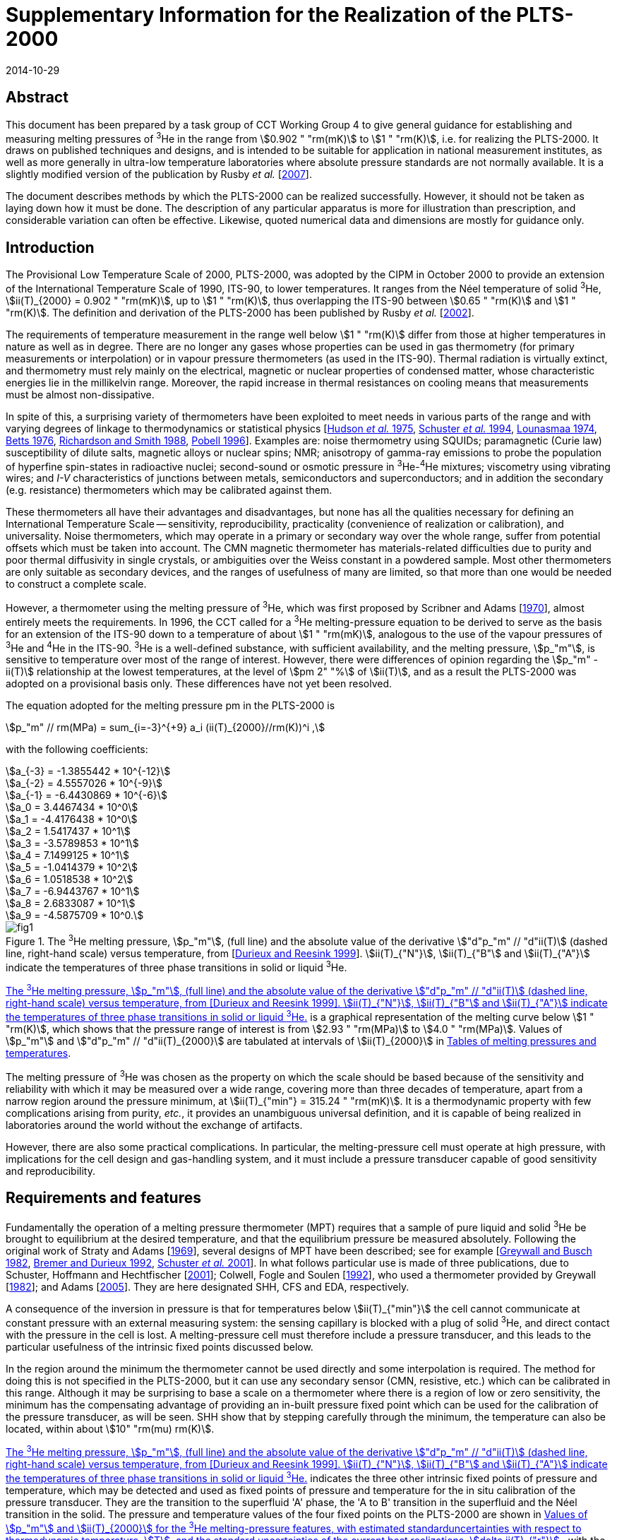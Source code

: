 = Supplementary Information for the Realization of the PLTS-2000
:edition: 1
:copyright-year: 2014
:revdate: 2014-10-29
:language: en
:doctype: guide
:docstage: in-force
:docsubstage: 60
:title-en: Supplementary Information for the Realization of the PLTS-2000
:title-fr:
:docnumber: PLTS-2000-SUPP
:committee-acronym: CCT
:committee-en: Consultative Committee for Thermometry
:committee-fr: Comité consultatif de thermométrie
:si-aspect: K_k
:mn-document-class: bipm
:mn-output-extensions: xml,html,pdf,rxl
:imagesdir: images/guide-plts-2000_supp_info
:local-cache-only:
:data-uri-image:

[.preface]
== Abstract

This document has been prepared by a task group of CCT Working Group 4 to give general guidance for establishing and measuring melting pressures of ^3^He in the range from stem:[0.902 " "rm(mK)] to stem:[1 " "rm(K)], i.e. for realizing the PLTS-2000. It draws on published techniques and designs, and is intended to be suitable for application in national measurement institutes, as well as more generally in ultra-low temperature laboratories where absolute pressure standards are not normally available. It is a slightly modified version of the publication by Rusby _et al._ [<<Rusby2007,2007>>].

The document describes methods by which the PLTS-2000 can be realized successfully. However, it should not be taken as laying down how it must be done. The description of any particular apparatus is more for illustration than prescription, and considerable variation can often be effective. Likewise, quoted numerical data and dimensions are mostly for guidance only.


== Introduction

The Provisional Low Temperature Scale of 2000, PLTS-2000, was adopted by the CIPM in October 2000 to provide an extension of the International Temperature Scale of 1990, ITS-90, to lower temperatures. It ranges from the Néel temperature of solid ^3^He, stem:[ii(T)_{2000} = 0.902 " "rm(mK)], up to stem:[1 " "rm(K)], thus overlapping the ITS-90 between stem:[0.65 " "rm(K)] and stem:[1 " "rm(K)]. The definition and derivation of the PLTS-2000 has been published by Rusby _et al._ [<<Rusby2002,2002>>].

The requirements of temperature measurement in the range well below stem:[1 " "rm(K)] differ from those at higher temperatures in nature as well as in degree. There are no longer any gases whose properties can be used in gas thermometry (for primary measurements or interpolation) or in vapour pressure thermometers (as used in the ITS-90). Thermal radiation is virtually extinct, and thermometry must rely mainly on the electrical, magnetic or nuclear properties of condensed matter, whose characteristic energies lie in the millikelvin range. Moreover, the rapid increase in thermal resistances on cooling means that measurements must be almost non-dissipative.

In spite of this, a surprising variety of thermometers have been exploited to meet needs in various parts of the range and with varying degrees of linkage to thermodynamics or statistical physics [<<Hudson1975,Hudson _et al._ 1975>>, <<Schuster1994,Schuster _et al._ 1994>>, <<Lounasmaa1974,Lounasmaa 1974>>, <<Betts1976,Betts 1976>>, <<Richardson1988,Richardson and Smith 1988>>, <<Pobell1996,Pobell 1996>>]. Examples are: noise thermometry using SQUIDs; paramagnetic (Curie law) susceptibility of dilute salts, magnetic alloys or nuclear spins; NMR; anisotropy of gamma-ray emissions to probe the population of hyperfine spin-states in radioactive nuclei; second-sound or osmotic pressure in ^3^He-^4^He mixtures; viscometry using vibrating wires; and _I-V_ characteristics of junctions between metals, semiconductors and superconductors; and in addition the secondary (e.g. resistance) thermometers which may be calibrated against them.

These thermometers all have their advantages and disadvantages, but none has all the qualities necessary for defining an International Temperature Scale -- sensitivity, reproducibility, practicality (convenience of realization or calibration), and universality. Noise thermometers, which may operate in a primary or secondary way over the whole range, suffer from potential offsets which must be taken into account. The CMN magnetic thermometer has materials-related difficulties due to purity and poor thermal diffusivity in single crystals, or ambiguities over the Weiss constant in a powdered sample. Most other thermometers are only suitable as secondary devices, and the ranges of usefulness of many are limited, so that more than one would be needed to construct a complete scale.

However, a thermometer using the melting pressure of ^3^He, which was first proposed by Scribner and Adams [<<Adams1970,1970>>], almost entirely meets the requirements. In 1996, the CCT called for a ^3^He melting-pressure equation to be derived to serve as the basis for an extension of the ITS-90 down to a temperature of about stem:[1 " "rm(mK)], analogous to the use of the vapour pressures of ^3^He and ^4^He in the ITS-90. ^3^He is a well-defined substance, with sufficient availability, and the melting pressure, stem:[p_"m"], is sensitive to temperature over most of the range of interest. However, there were differences of opinion regarding the stem:[p_"m" - ii(T)] relationship at the lowest temperatures, at the level of stem:[pm 2" "%] of stem:[ii(T)], and as a result the PLTS-2000 was adopted on a provisional basis only. These differences have not yet been resolved.

The equation adopted for the melting pressure pm in the PLTS-2000 is

[stem]
++++
p_"m" // rm(MPa) = sum_{i=-3}^{+9} a_i (ii(T)_{2000}//rm(K))^i ,
++++

with the following coefficients:

[stem%unnumbered]
++++
a_{-3} = -1.3855442 * 10^{-12}
++++

[stem%unnumbered]
++++
a_{-2} = 4.5557026 * 10^{-9}
++++

[stem%unnumbered]
++++
a_{-1} = -6.4430869 * 10^{-6}
++++

[stem%unnumbered]
++++
a_0 = 3.4467434 * 10^0
++++

[stem%unnumbered]
++++
a_1 = -4.4176438 * 10^0
++++

[stem%unnumbered]
++++
a_2 = 1.5417437 * 10^1
++++

[stem%unnumbered]
++++
a_3 = -3.5789853 * 10^1
++++

[stem%unnumbered]
++++
a_4 = 7.1499125 * 10^1
++++

[stem%unnumbered]
++++
a_5 = -1.0414379 * 10^2
++++

[stem%unnumbered]
++++
a_6 = 1.0518538 * 10^2
++++

[stem%unnumbered]
++++
a_7 = -6.9443767 * 10^1
++++

[stem%unnumbered]
++++
a_8 = 2.6833087 * 10^1
++++

[stem%unnumbered]
++++
a_9 = -4.5875709 * 10^0.
++++


[[fig1]]
.The ^3^He melting pressure, stem:[p_"m"], (full line) and the absolute value of the derivative stem:["d"p_"m" // "d"ii(T)] (dashed line, right-hand scale) versus temperature, from [<<Durieux1999,Durieux and Reesink 1999>>]. stem:[ii(T)_{"N"}], stem:[ii(T)_{"B"] and stem:[ii(T)_{"A"}] indicate the temperatures of three phase transitions in solid or liquid ^3^He.
image::fig1.png[]


<<fig1>> is a graphical representation of the melting curve below stem:[1 " "rm(K)], which shows that the pressure range of interest is from stem:[2.93 " "rm(MPa)] to stem:[4.0 " "rm(MPa)]. Values of stem:[p_"m"] and stem:["d"p_"m" // "d"ii(T)_{2000}] are tabulated at intervals of stem:[ii(T)_{2000}] in <<appendixA>>.

The melting pressure of ^3^He was chosen as the property on which the scale should be based because of the sensitivity and reliability with which it may be measured over a wide range, covering more than three decades of temperature, apart from a narrow region around the pressure minimum, at stem:[ii(T)_{"min"} = 315.24 " "rm(mK)]. It is a thermodynamic property with few complications arising from purity, _etc._, it provides an unambiguous universal definition, and it is capable of being realized in laboratories around the world without the exchange of artifacts.

However, there are also some practical complications. In particular, the melting-pressure cell must operate at high pressure, with implications for the cell design and gas-handling system, and it must include a pressure transducer capable of good sensitivity and reproducibility.


== Requirements and features

Fundamentally the operation of a melting pressure thermometer (MPT) requires that a sample of pure liquid and solid ^3^He be brought to equilibrium at the desired temperature, and that the equilibrium pressure be measured absolutely. Following the original work of Straty and Adams [<<Adams1969,1969>>], several designs of MPT have been described; see for example [<<Greywall1982,Greywall and Busch 1982>>, <<BremerDurieux1992,Bremer and Durieux 1992>>, <<Schuster2001,Schuster _et al._ 2001>>]. In what follows particular use is made of three publications, due to Schuster, Hoffmann and Hechtfischer [<<Hechtfischer2001,2001>>]; Colwell, Fogle and Soulen [<<Colwell1992,1992>>], who used a thermometer provided by Greywall [<<Greywall1982,1982>>]; and Adams [<<Adams2005,2005>>]. They are here designated SHH, CFS and EDA, respectively.

A consequence of the inversion in pressure is that for temperatures below stem:[ii(T)_{"min"}] the cell cannot communicate at constant pressure with an external measuring system: the sensing capillary is blocked with a plug of solid ^3^He, and direct contact with the pressure in the cell is lost. A melting-pressure cell must therefore include a pressure transducer, and this leads to the particular usefulness of the intrinsic fixed points discussed below.

In the region around the minimum the thermometer cannot be used directly and some interpolation is required. The method for doing this is not specified in the PLTS-2000, but it can use any secondary sensor (CMN, resistive, etc.) which can be calibrated in this range. Although it may be surprising to base a scale on a thermometer where there is a region of low or zero sensitivity, the minimum has the compensating advantage of providing an in-built pressure fixed point which can be used for the calibration of the pressure transducer, as will be seen. SHH show that by stepping carefully through the minimum, the temperature can also be located, within about stem:[10" "rm(mu) rm(K)].

<<fig1>> indicates the three other intrinsic fixed points of pressure and temperature, which may be detected and used as fixed points of pressure and temperature for the in situ calibration of the pressure transducer. They are the transition to the superfluid 'A' phase, the 'A to B' transition in the superfluid and the Néel transition in the solid. The pressure and temperature values of the four fixed points on the PLTS-2000 are shown in <<table1>>, with the estimated thermodynamic uncertainty (at stem:[k = 1]) in the temperatures, stem:[ii(T)], and the uncertainty of the current best practical realization of each point, stem:[delta ii(T)_{"r"}]. For the three low-temperature features, stem:[delta ii(T)_{"r"}] comes from the pressure resolution with which they can be observed (about stem:[pm 3 " "rm(Pa)] for stem:[p_{"A"}] and stem:[p_{"Néel"}], stem:[pm 10 " "rm(Pa)] for stem:[p_{"A-B"}], see <<cls_5>>) coupled with the derivative stem:["d"p_"m" // "d"ii(T)]. For the minimum, the pressure resolution is also about stem:[pm 3 " "rm(Pa)]; stem:[delta ii(T)_{"r"}] comes from locating the point of zero derivative in SHH. The uncertainty in the assigned absolute pressure values was estimated by [<<Rusby2002,Rusby _et al._ 2002>>] to be stem:[pm 60 " "rm(Pa)].


[[table1]]
.Values of stem:[p_"m"] and stem:[ii(T)_{2000}] for the ^3^He melting-pressure features, with estimated standarduncertainties with respect to thermodynamic temperature, stem:[T], and the standard uncertainties of the current best realizations, stem:[delta ii(T)_{"r"}].
[cols="1,^,^,^,^"]
|===
| Point | stem:[p_"m"//rm(MPa)] | stem:[ii(T)_{2000}//rm(mK)] | stem:[Delta ii(T)//rm(mu) rm(K)] | stem:[delta ii(T)_"r" // rm(mu) rm(K)]

| Minimum | stem:[2.93113] | stem:[315.24] | stem:[360] | stem:[10]

| A | stem:[3.43407] | stem:[2.444] | stem:[48] | stem:[0.7]
| A-B | stem:[3.43609] | stem:[1.896] | stem:[38] | stem:[2.8]
| Néel | stem:[3.43934] | stem:[0.902] | stem:[18] | stem:[1.1]

|===


== Cell design

In practical realizations the pressure transducer relies on the capacitive sensing of the displacement of a diaphragm in the cell. The interior, which is typically only a few stem:[xx 100 " "rm(mm)^3] in volume, contains a sinter, usually of silver powder, to promote thermal contact with the liquid ^3^He and reduce the time constant for equilibrium. Two examples are shown in <<fig2>>, in which a parallel-plate capacitor senses the displacement of the diaphragm.


[[fig2]]
.^3^He melting-pressure cells of Greywall and Busch [<<Greywall1982,1982>>] (diaphragm of coin silver,diameter stem:[6.4 " "rm(mm)], thickness stem:[0.25 " "rm(mm)]) and SHH [<<Schuster2001,Schuster _et al._ 2001>>] (diaphragm of BeCu, diameter stem:[6.1 " "rm(mm)], thickness stem:[0.4 " "rm(mm)]).
image::fig2.png[]



The design, construction, methods of measurement, and uses of high-resolution capacitive pressure gauges in low-temperature applications have been reviewed by Adams [<<Adams1993,1993>>]. The most critical design parameters of the transducer are the diameter and thickness of the diaphragm, which is usually made of coin silver or BeCu, and the parallelism of the capacitance plates in order to achieve the desired sensitivity, linearity and reproducibility of the device. Considerable care must be taken to ensure that the capacitance plates are parallel, and that the gap is small so as to achieve good sensitivity. For example, Greywall and Busch allowed the epoxy on the lower plate and the top cap to cure while the plates were in contact and the cell was at stem:[4.4 " "rm(MPa)] pressure. When the pressure was relieved, they estimated that the spacing between the plates was stem:[36" "rm(mu) rm(m)]. SHH, whose diaphragm was rather thicker, used stem:[10" "rm(mu) rm(m)] and stem:[7" " rm(mu) rm(m)] foils to set the spacings during the curing of the epoxy on the moving and reference plates, respectively.

An alternative cell uses the distension of the cylinder walls in a co-axial capacitor. This was first used in measurements with solid ^4^He [<<Jarvis1968,Jarvis _et al._ 1968>>], and it has also been applied to melting-pressure thermometry [<<Mikheev1994,Mikheev _et al._ 1994>>].


== Installation and procedure

In operation the cell is bolted to the experimental platform where the temperature is to be measured. External thermal contact is thus metal-to-metal, ideally gold plated, and within the cell heat transfer from the cell body to the ^3^He is mainly between the liquid and the sinter. The filling and sensing line is generally a copper-nickel capillary of about stem:[0.5 " "rm(mm)] diameter which is soft-soldered to a bush on the cell. It is thermally anchored at several points in the refrigerator to reduce heat conduction and to permit calculation of the hydrostatic head correction for absolute pressure calibration (see below). From stem:[4.2 " "rm(K)] up to room temperature the tube may be wider, up to stem:[1 " "rm(mm)] diameter, and in a vacuum jacket to insulate it from the liquid helium and temperature variations during helium fills. It is advisable to include a second tube to act as an emergency outlet should the first become blocked with impurity such as solid air. SHH include a filter at stem:[1.5 " "rm(K)] to keep the system free of solid particles, and they describe their method for anchoring the capillary at stem:[1.5 " "rm(K)], at the still (stem:[0.5 " "rm(K)]), the base plate (stem:[0.06 " "rm(K)]), and at the mixing chamber. Finally they describe how the capillary is connected to the melting-pressure cell.

Since pure ^3^He is expensive and is only available in small quantities, the sample of typically stem:[0.5 " "rm(mol)] is kept in a small storage cylinder to which it is returned after use. SHH recommend that the cylinder should be stem:[20 " "rm(L)] so that storage is always well below ambient pressure, to guard against loss. The gas can otherwise be stored at some convenient elevated pressure.

The cylinder is connected to the gas-handling system through a valve so it can be removed or replaced. The other essential components of the gas handling are a liquid-nitrogen-cooled 'dipstick' sorption cleaner to remove air and other condensable gases, a ^4^He-cooled dipstick to absorb the sample and generate the necessary high pressures, low and high pressure adjustable valves and gauges, as well as connections to the pressure measuring system and vacuum pumps. Both EDA and SHH give details of their systems, and that of EDA is illustrated in <<fig3>> (see [<<Adams2005,Adams 2005>>] for a full description). SHH describe two versions, one which provides the essential features and another which is more versatile and allows for external pressure calibration and measurement.


[[fig3]]
.The ^3^He gas-handling system of Adams [<<Adams2005,2005>>].
image::fig3.png[]


The procedure for condensing the sample in the cell at high pressures is typically as follows. The gas is passed through a charcoal sorption trap or dipstick at liquid-nitrogen temperature to ensure that any air or other impurity gases are removed from it. It is then absorbed in the ^4^He dipstick at stem:[4.2 " "rm(K)], which is capable of holding the required quantity of gas and of withstanding the high pressures when it is released into the cell. SHH use a low-pressure dipstick in both nitrogen and helium to remove impurities, and an additional high-pressure helium dipstick.

The cell is first evacuated at room temperature using the helium-cooled trap, allowing sufficient time for gas to migrate along the fine capillaries. The system may also be flushed with gas to ensure that there are no blockages. The cryostat is then cooled to stem:[4.2 " "rm(K)] (SHH), or lower (CFS, EDA), whereupon the cell is ready to receive the gas. This is admitted by slowly raising the dipstick in the vessel of liquid helium with the valve to one of the capillaries open, monitoring the pressure on a convenient gauge. It is advisable to fill to progressively higher pressures in steps of stem:[0.5 " "rm(MPa)] (SHH), recharging the dipstick if necessary and checking the functioning of the pressure transducer at each stage, until the maximum operating pressure is reached (stem:[3.5 " "rm(MPa)] for temperatures below stem:[0.8 " "rm(K)], stem:[4 " "rm(MPa)] for measurements up to stem:[1 " "rm(K)]).

After condensing the gas at about stem:[1.2 " "rm(K)] the transducer should be 'trained' and calibrated. Training consists of cycling the pressure over the intended range of use, so as to improve its repeatability. SHH recommend 10 cycles for the full range stem:[2.9 " "rm(MPa)] to stem:[4 " "rm(MPa)]. Subsequently calibration takes place by reading the capacitance bridge at a series of known pressures. These are generated by a pressure balance (CFS) or they are measured using a calibrated secondary gauge, such as a quartz oscillator gauge (SHH, EDA). Again it is advisable to check the repeatability of the calibration data in more than one pressure cycle.

The uncertainty of the reference pressures clearly affects the overall uncertainty which can be achieved, but another factor is the need to correct for the hydrostatic pressure head due to the ^3^He liquid (and vapour) in the capillary: the value of the pressure head is typically about stem:[650 " "rm(Pa)] to stem:[700 " "rm(Pa)] (SHH, CFS), and the uncertainties in its determination are likely to be significant. However, it is possible to reduce the uncertainties, or avoid the need for external calibration altogether, by using the intrinsic fixed points of ^3^He. The various options are discussed later.

The melting-pressure thermometer is now set up and available for use, except that no solid has yet been formed. This occurs only when the cell is cooled to the melting curve, whereupon solid preferentially forms in the open volume of the cell, leaving the liquid to maintain good thermal contact through the silver sinter. The initial condition for the formation of the solid must be carefully chosen, as there is no single starting point which allows a complete realization to be achieved; _i.e._, for liquid and solid to coexist throughout the range stem:[0.9 " "rm(mK)] to stem:[1 " "rm(K)]. Thus a sample of stem:[100" "%] liquid at stem:[1 " "rm(K)] and stem:[4 " "rm(MPa)] becomes stem:[100" "%] solid at stem:[0.55 " "rm(K)]. In practice it may take several attempts to achieve the desired conditions, because the volume and temperature profile of the filling line influences the pressure at which the melting curve is reached.


[[fig4]]
.Co-existence curves of solid and liquid ^3^He, expressed as liquid fraction, for fourdifferent initial pressures, SHH (Figure 13). The dotted area shows that about stem:[55" "%] of the volume of the SHH cell contains sinter, and hence indicates the temperature ranges over which this is penetrated by solid ^3^He.
image::fig4.png[]


<<fig4>>, from SHH, shows a family of curves indicating how the range of use varies with the pressure at which solid is initially formed. For example, a sample initially at stem:[3.7 " "rm(MPa)] could in principle be used from stem:[0.88 " "rm(K)] to stem:[0.9 " "rm(mK)], but for most of the range solid would penetrate the sinter, leading to erroneous results, see below. On the other hand, a sample initially at stem:[3.1 " "rm(MPa)] is suitable for observing the minimum, but the range of use is only stem:[0.56 " "rm(K)] to about stem:[0.1 " "rm(K)].

EDA illustrates the requirements for the filling pressure by reference to a plot of the molar volumes of liquid and solid, <<fig5>>, the two-phase region being between the two curves. Once the plug has formed, the sample follows a horizontal path, at constant molar volume: at any point in the two-phase region, the relative distance from the two curves indicates the proportion of solid to liquid in the cell. Clearly, too high a starting pressure, _i.e_. too low a molar volume, results in too much solid being formed.


[[fig5]]
.Molar volumes of liquid and solid^3^He at the melting pressure, with the region of co-existence lying between the two curves, from Adams [<<Adams2005,2005>>]. The horizontal dotted line indicates the path taken by the sample if the plug is formed at stem:[3.38 " "rm(MPa)].
image::fig5.png[]


SHH and EDA both note that a filling pressure of about stem:[3.37 " "rm(MPa)] (which generates solid below stem:[0.73 " "rm(K)]) can be used to observe the minimum correctly and also the low temperature fixed points, but this can only be done if the open volume of the cell is stem:[55" "%] or more. In practice they prefer to have more sinter, in order to ensure good contact between the liquid and the cell, and hence good response at the lowest temperatures. In this case a lower-pressure filling is needed to observe the minimum, after which the pressure is reset at the higher value for operation at lower temperatures.

The melting pressure of helium in confined geometries is higher than in the bulk^20^, with the result that when the open volume becomes completely full of solid, on further cooling the pressure no longer follows the melting curve but remains approximately constant, and the temperatures calculated from the thermometer are anomalously high. An example of the effect of solid penetration into the sinter is shown in <<fig6>>, from SHH. Starting from about stem:[1 " "rm(K)], the cell followed the melting curve down to about stem:[0.75 " "rm(K)], after which it deviated strongly because the open volume was full of solid. Thereafter the temperature deviations steadily increased until just below stem:[0.6 " "rm(K)], when even the sinter volume was full of solid and there was no longer a melting transition.


[[fig6]]
.Example of temperature deviations when solid ^3^He is forced to grow into thesinter, from SHH (Figure 14). stem:[ii(T)] is the difference between the indications of the melting pressure sensor and a reference thermometer on the cell, during cool-down.
image::fig6.png[]


The formation of the plug of solid ^3^He in the filling capillary, which isolates the cell from the external system, also has other implications for procedure. Once the chosen initial pressure has been set, it is essential that no more ^3^He enters the cell, or extra solid will form. Therefore some point on the capillary should be colder than the cell (above the minimum) or warmer than the cell (below the minimum). Neither condition is difficult to achieve (see, for example, EDA), but 'plug slip' can be a problem in traversing the minimum. Unwanted growth of the solid should not be excessive if the initial pressure was low enough and the capillary inlet valve is kept closed, in which case repeated cooling and warming through the minimum should lead to repeatable behaviour.

<<fig7>> shows pressure traces as the SHH cell is taken through the minimum and back again in steps of stem:[0.5 " "rm(mK)], after correct and incorrect filling. The authors state that 'any weak, sluggish or asymmetric response' indicates that there is solid in the sinter leading to a high melting pressure.

A series of more rapid passes through the minimum over a period of 19 hours showed evidence of modest drift in stem:[p_{"min"}], at an acceptable level of stem:[3 " "rm(Pa)]. This is ascribed to redistribution of solid in the sample, which also occurs after any change in temperature. In general, thermal problems in the operation of the melting-pressure sensor are indicated by poor response and long equilibration times at a steady temperature.


[[fig7]]
.Realizations of the melting pressure minimum with correct (above) and incorrect (below) initial pressures, from SHH (Figure 15).
image::fig7.png[]


[[cls_5]]
== Pressure and capacitance measurement

Conventionally the melting-pressure transducer is calibrated relative to an external reference standard, such as a pressure balance or a gauge with a traceable calibration. Since the transducer is not repeatable on cycling to low temperatures, this must be done on each cool-down, and corrections must be applied for the significant pressure gradients; _i.e._ for the hydrostatic pressure head of liquid and gaseous ^3^He in the capillary. The purpose of the calibration is to determine the relationship between the measured capacitance, stem:[ii(C)], and the pressure, stem:[p]. This should be approximately linear with (stem:[1//ii(C)]), but in practice SHH and CFS use least-squares fits of the form stem:[p = f (1//ii(C))], with two or more terms to allow for non-linearities.

The fundamental approach is to use the pressure balance or gauge to measure the pressures absolutely throughout the range, making corrections for the hydrostatic head in the capillary. This was done by CFS and SHH, and others, in the experiments which led to the derivation of the PLTS-2000.

However, for a _realization_ of the PLTS-2000 use is made of the ^3^He features, as specified, to simplify the calibration. In particular, normalizing the calibration to the pressure minimum avoids the need to evaluate the hydrostatic head. If the features at lower temperatures can also be reached, then the pressure measurement in the range stem:[2.93 " "rm(MPa)] to stem:[3.43 " "rm(MPa)] is essentially an interpolation, and only non-linearities need be assessed. The various options are discussed below.

A detailed description of the use of a pressure balance (piston gauge) is beyond the scope of this document. It suffices to say that the balance is used to generate pressures according to the ratio of the weight of the loaded piston to its cross-sectional area (the axis being vertical). The pressures may be constant and repeatable to about 1 part in stem:[10^6], and uncertain, with a traceable calibration at the highest level, to about 1 part in stem:[10^5]. Uncertainties in the weights used should be significantly smaller. The generated pressure can communicate directly with the sample in the cell, above the minimum, provided that the ^3^He is used as the working gas in the balance and the inevitable gradual loss of gas through the piston-cylinder assembly is accepted. This was the method adopted by CFS. Otherwise an oil-lubricated pressure balance may be used [<<Bremer1992,Bremer 1992>>], or a differential gauge (such as a capacitance diaphragm gauge) can be used to separate the sample and the balance, but with additional complexities and uncertainties. The calibration process requires a series of pressures to be generated in the range of interest, by changing the load, and associating them with the corresponding capacitances of the transducer.

To avoid the possible contamination of the ^3^He sample, SHH preferred a two-stage process in which a secondary quartz-oscillator pressure gauge was first calibrated against a pressure balance, and then used to calibrate the melting-pressure transducer. Pitre _et al._ [<<Pitre2003,2003>>] followed a similar procedure, and EDA also used a calibrated quartz-oscillator transducer (see below). The pressure must be held steady during the calibration and this can be done by controlling the temperature of the cell on the melting curve itself, above the minimum. However, it is usually more convenient to carry out the complete calibration while the cell is at a steady temperature near stem:[1.2 " "rm(K)], adjusting and regulating the pressure rather than the temperature.

SHH have used this technique, and describe an additional cryogenic pressure-control cell which can be connected in the sensing line to act as a small ^3^He buffer volume. By varying the temperature of this cell, pressure variations over a range of stem:[50 " "rm(kPa)] can be induced, sufficient for control purposes. With the quartz-oscillator pressure gauge in the control loop, the residual pressure fluctuations remain below stem:[10 " "rm(Pa)]. Ihas and Pobell [<<Ihas1974,1974>>] describe a similar system, and EDA suggests observing the output of the quartz gauge and manually adjusting the external pressure while the readings are taken. Pitre _et al._ found that if the flow impedance between the cell and the pressure gauge is small andthe conditions are steady enough, there was no need to actively control the pressure, even though normal changes occurred along the filling line and at room temperature.

As noted earlier, an ideal transducer would have a linear response to pressure, but in practice this is only approximately observed. <<fig8>> shows the deviations from linearity which SHH found for five transducers in the range stem:[2.93 " "rm(MPa)] to stem:[3.43 " "rm(MPa)] (_i.e._ for the temperature range up to stem:[0.76 " "rm(K)]). In all but one case the maximum effect is equivalent to less than stem:[0.1 " "rm(mK)], and all were well-fitted by quadratic equations. Bremer [<<Bremer1992,1992>>] found a similar behaviour, but with a somewhat larger amplitude over this range. Pitre _et al._, who used a PTB sensor, preferred a cubic fit but do not state the non-linearity.


[[fig8]]
.Non-linearity of five melting-pressure transducers, from SHH (Figure 21).
image::fig8.png[]


A further effect is hysteresis in the transducer. SHH show this for one of their sensors, see <<fig9>>. The effect clearly depends on the pressure range covered, being stem:[pm 100 " "rm(Pa)] for the full range, stem:[2.93 " "rm(MPa)] to stem:[4 " "rm(MPa)], but only about stem:[pm 20 " "rm(Pa)] for the range up to stem:[3.43 " "rm(MPa)]. The latter is hardly significant, but it is desirable to train the transducer in the range over which it is to be used. If necessary, for the wider range, the effect could be mitigated by using different calibrations for increasing and decreasing pressures.

SHH note that, in contrast to the calibration itself, the non-linearity and hysteresis of a transducer are repeatable after cycling to room temperature and back, and therefore that two points may be sufficient for a recalibration. However, Pitre _et al._ found a hysteresis in the first run they report of about stem:[0.16 " "rm(mK)] (stem:[330 " "rm(Pa)]) at stem:[0.78 " "rm(K)], but no hysteresis was detected in later runs. All new sensors must be fully investigated.

It is also necessary to check that the calibration of the transducer is independent of temperature. This can be done by cooling the cell at a constant pressure, below stem:[p_{"min"}], and observing any changes in output. SHH found that the effect in their transducer was less than stem:[pm 20 " "rm(Pa)].


[[fig9]]
.Pressure deviations due to sensor hysteresis, from SHH (Figure 22).
image::fig9.png[]


Both CFS and SHH made corrections for the hydrostatic pressure head, and these are the experiments which led to the absolute determinations of stem:[p_{"min"}] in deriving the PLTS-2000. The authors describe their systems, and the method of determining the correction. Essentially this requires knowledge of the temperature profile along the capillary, in order to integrate the density of the fluid over the vertical head. CFS refer to Appendix 10 of Reference 24 for the density in the liquid phase and Bogayavlenskii _et al._ [<<Bogayavlenskii1978,1978>>] for the vapour phase. To simplify the calculation, in both experiments the temperature was arranged to be constant along vertical sections of the capillary. In both cryostats the magnitude of the correction was in the region of stem:[650 " "rm(Pa)] to stem:[770 " "rm(Pa)], and the uncertainties were approximately stem:[10 " "rm(Pa)] (CFS, SHH, see also [<<Fellmuth2003,Fellmuth 2003>>]). There is in addition a small pressure dependence amounting to about stem:[25 " "rm(Pa)] between stem:[2.9 " "rm(MPa)] and stem:[3.4 " "rm(MPa)], _i.e._ about stem:[0.01 " "rm(mK)] (stem:[1" "%] of stem:[T]) at stem:[1 " "rm(mK)] (SHH).

In principle, all measurements of the pressure using external references must take account of the hydrostatic pressure head, but for a realization of the PLTS-2000, it is sufficient (in fact necessary) to normalize the pressure to the specified value at the minimum and, if possible, at one of the other feature temperatures. In so doing, the need for a hydrostatic head correction can be avoided.

If the ^3^He superfluid or Néel temperatures can be reached (which requires a nuclear cooling stage), the given pressure values can be used to fix the calibration near stem:[3.4 " "rm(MPa)], and the transducer is then essentially a pressure interpolation device, required only to be linear (see above). For operation in this range, normalization at one of these features is highly desirable, and EDA recommends stem:[ii(T)_{"N"}], for practical reasons. It can be observed as a distinct change in the derivative stem:["d"p_"m" // "d"ii(T)], which is sharp enough to locate the transition precisely. A slight difference between the point seen on warming and cooling may limit the precision to about stem:[pm 3 " "rm(Pa)]. The A-transition is second-order with a significant step-increase in heat capacity below stem:[ii(T)_{"A"}]. It can be detected dynamically as a change in pressure drift rate as the temperature sweeps through the transition at a constant rate, either warming or cooling. A compromise has to be made between detectability and the rate of sweep, but SHH find that a detection uncertainty of this transition can also be stem:[pm 3 " "rm(Pa)]. By contrast, the A-B transition is first-order with an undercool such that it can only be reliably detected on warming, and it is less suitable for use as a fixed point.

If these points are not accessible, a superconductive transition temperature can be used, for example that of tungsten near stem:[15 " "rm(mK)] (where the melting pressure is about stem:[3.38 " "rm(MPa)]). Other possibilities are beryllium (stem:[23 " "rm(mK)], stem:[3.35 " "rm(MPa)]), or iridium (stem:[99 " "rm(mK)], stem:[3.13 " "rm(MPa)]), though the latter pressure is rather close to the minimum. At higher temperatures the transitions in cadmium (stem:[0.52 " "rm(K)], stem:[3.06 " "rm(MPa)]) or, more usefully, zinc (stem:[0.85 " "rm(K)], stem:[3.62 " "rm(MPa)]) or molybdenum (stem:[0.92 " "rm(K)], stem:[3.79 " "rm(MPa)]) can be used, or a calibration can be carried out using a sensor traceable to the ITS-90 (but see <<cls_7>>). Defined transition temperatures have not been established because of variations between samples, and each sample must therefore be individually calibrated. Hence this method involves traceability to an external source.

The capacitance of the transducer is generally measured by ratio to a reference capacitor which may either be within a bridge, or in an external temperature-stabilized enclosure (CFS), or in the cryostat (EDA). In the latter case it can be constructed as part of the cell (SHH), which gives the advantage of similarity of the connections to the sensing and reference capacitors. An alternative technique is to use resonance detection in an LC oscillator [<<Adams1993,Adams 1993>>, <<Van1975,Van Degrift 1975>>].

The SHH capacitance ranged from stem:[23 " "rm(pF)] to stem:[40 " "rm(pF)], with a sensitivity of about stem:[5 " "rm(pF)//rm(MPa)], and their three-terminal bridge was operated at stem:[0.5 " "rm(V)] and stem:[175 " "rm(Hz)], which gave a heat load of stem:[0.2 " "rm(nW)]. The measurement scatter, integrated over 1 minute, was about stem:[0.3" "rm(mu) rm(K)]. SHH conducted trials of various voltage and frequency excitations, and connection options, and selected an arrangement which gave self-heating of less than stem:[0.14" "rm(mu) rm(K)] at the lowest temperatures. This was then applied throughout the range, to avoid corrections due to the voltage dependence of the dielectric materials.

CFS balanced the voltage across the capacitor against that of a stem:[100 " "rm(pF)] reference capacitor using a ratio transformer. At stem:[2" "rm(V)_{"rms"}] and stem:[1392 " "rm(Hz)] excitation the sensitivity was 1 part in stem:[10^6], and no apparent heating of the melting pressure sensor was detected in their experiments down to stem:[7 " "rm(mK)]. EDA emphasizes the need to use 3-terminal connection to the cell capacitor because the resolution required is small compared with the capacitance of the coaxial connecting lines: each plate of the capacitor is connected to a separate coaxial line, with the third terminal being the ground. If the reference capacitor is mounted on the cell, the third coax line goes to the common plate.

Further details of the measurement and connection techniques are given in several references, _e.g._ [<<Mikheev1994,Mikheev _et al._ 1994>>, <<Schuster1986,Schuster and Wolber 1986>>]. Clearly the performance of the bridge, and the design and pressure sensitivity of the capacitor, both have a direct bearing on the resolution and accuracy of the measurement. Commercial bridges are available with high specification, and are likely to be suitable for many applications. The performance achieved may in practice be limited by the connecting lines and the use of an internal reference capacitor.


== Uncertainties

The standard uncertainty in the PLTS-2000 in thermodynamic terms was estimated in [<<Rusby2002,Rusby _et al._ 2002>>] to be stem:[0.5 " "rm(mK)] down to stem:[0.5 " "rm(K)], decreasing linearly to stem:[0.2 " "rm(mK)] at stem:[0.1 " "rm(K)]. It decreases further with falling temperature, but in percentage terms it increases to stem:[0.3" "%] of stem:[ii(T)] at stem:[25 " "rm(mK)] and about stem:[2" "%] of stem:[ii(T)] at stem:[0.9 " "rm(mK)].

The components of uncertainty in a realization of the PLTS-2000 are due to the ^3^He sample purity, the thermal conditions and the measurement of pressure and capacitance. Other uncertainties will be associated with measurements of the devices and thermometers under calibration.

The sample, as supplied, should contain no more than 1 part in stem:[10^5] of ^4^He. In that case, if there is no additional contamination from ^4^He in the system, the effects on the melting curve will be very small. Moreover, as Bremer [<<Bremer1992,1992>>] points out, ^4^He is expected to be preferentially adsorbed on the walls of the cell, or on the sinter, and below stem:[50 " "rm(mK)] the impurity effect should be unobservable as the solubility of ^4^He in liquid or solid ^3^He is less than stem:[1 " "rm(pp)rm(m)]. On the other hand, investigations of the melting pressure of ^3^He contaminated with stem:[2.1" "%] of ^4^He [<<Ganshin2001,Ganshin _et al._ 2001>>] showed that the melting-pressure minimum was depressed by about stem:[10 " "rm(kPa)] and shifted stem:[18 " "rm(mK)] to higher temperatures. There was also a change in the slope of the melting curve above and below the minimum, and the results obtained on cooling differed appreciably from warming because the melting pressure in a solution does not coincide with the freezing pressure. The relative temperature errors are larger at lower temperatures, and were as much as stem:[15" "%] (stem:[~10 " "rm(mK)]) at stem:[60 " "rm(mK)].

At lower concentrations, Schuster _et al_. [1990] reported no change in the temperature of the minimum within stem:[pm 0.3 " "rm(mK)], for stem:[0.1" "%] of ^4^He in ^3^He, but Bremer estimates, from considering the entropy of mixing, that for stem:[10 " "rm(pp)rm(m)] of ^4^He the melting pressure will decrease by about stem:[0.03 " "rm(kPa)] at stem:[0.4 " "rm(K)] (equivalent to about stem:[0.06 " "rm(mK)] or stem:[0.015" "%] of stem:[ii(T)]), and that the pressure and temperature of the minimum will shift by about stem:[-2 " "rm(kPa)] and stem:[+0.9 " "rm(mK)] for stem:[0.1" "%] of ^4^He in ^3^He. The temperature effect is consistent with the results of Ganshin _et al_. [2001], but the pressure effect is larger.

Although ^4^He impurity in small amounts is expected to be adsorbed at low temperatures, the impurity effect in the calibration of the transducer at the minimum leads to measurement uncertainties at lower temperatures. However, calibration of the transducer at a low-temperature feature pressure, if achievable, will limit this uncertainty.

The thermal contact between the sample and the experimental platform must be sufficiently good that no significant temperature gradients arise and to ensure that the thermometer responds fast enough to temperature changes. The use of sintered silver powder in the cell and metal-to-metal contact with the experimental platform, preferably gold plated, should ensure that the cell tracks the platform temperature if the measurement dissipation is not excessive. This can be investigated experimentally.


[[table2]]
.Uncertainty budget for the realization of the PLTS-2000 at PTB, with values in mK. MPS stands for melting-pressure sensor
[cols="7*"]
|===
| Temperature / K | | 0.001 | 0.015 | 0.25 | 0.65 | 1

h| Uncertainty +
components Type B h| Source of uncertainty | | | | |

| stem:[u (delta ii(C)_1)] | Correction for the nonlinearity of the MPS | 0.001 | 0.003 | 0.021 | 0.006 | 0.004
| stem:[u (delta ii(C)_2)] | Mechanical stability of the MPS | 0.001 | 0.004 | 0.032 | 0.009 | 0.006
| stem:[u (delta ii(C)_3)] | Pressure calibration at the fixed points | 0.001 | 0.001 | 0.021 | 0.010 | 0.011
| stem:[u (delta ii(C)_4)] | Calibration against the quartz-oscillator pressure transducer and pressure balance | 0.001 | 0.006 | 0.043 | 0.014 | 0.011
| stem:[u (delta ii(C)_5)] | Instability of pressure control during calibration | 0.001 | 0.003 | 0.021 | 0.006 | 0.004
| stem:[u (delta ii(C)_6)] | Change of the head correction by temperature variation during calibration | 0.001 | 0.001 | 0.004 | 0.001 | 0.001
| stem:[u (delta ii(C)_7)] | Heating of the MPS by the excitation voltage | 0.001 | 0.015 | 0.015 | 0.015 | 0.015
| stem:[u (delta ii(C)_8)] | Temperature dependence of the dielectric susceptibility of the epoxy of the MPS | 0.001 | 0.005 | 0.042 | 0.012 | 0.007
|  stem:[u (delta ii(C)_9)] | Capacitance bridge | 0.003 | 0.003 | 0.021 | 0.006 | 0.004
|  stem:[u (delta ii(C)_{10})] | Temperature dependence of the pressure calibration | 0.001 | 0.005 | 0.042 | 0.012 | 0.011
|  stem:[u (delta ii(C)_{11})] | ^4^He impurities | 0.010 | 0.010 | 0.010 | 0.010 | 0.010
| stem:[u (delta ii(T)_1)] | Temperature differences between the experiment platform and the temperature sensor | 0.005 | 0.005 | 0.005 | 0.005 | 0.005
| stem:[u (delta ii(T)_2)] | Drift correction | 0.005 | 0.005 | 0.005 | 0.005 | 0.005
| stem:[u (delta ii(T)_3)] | Temperature differences between the experiment platform and the MPS | 0.005 | 0.005 | 0.005 | 0.005 | 0.005
| stem:[u (delta ii(T)_4)] | Temperature differences in the experiment platform | 0.005 | 0.005 | 0.005 | 0.005 | 0.005
| *Type B components 1 to 10 combined* | | *0.005* | *0.019* | *0.092* | *0.032* | *0.027*
| *Type B components all combined* | | *0.015* | *0.023* | *0.093* | *0.035* | *0.030*
| *Type A uncertainty component* | | *0.005* | *0.005* | *0.005* | *0.005* | *0.005*
| *Combined standard uncertainty stem:[(k = 1)]* | | *0.016* | *0.024* | *0.093* | *0.036* | *0.031*
| *Expanded uncertainty stem:[(k = 2)]* | | *0.031* | *0.048* | *0.186* | *0.071* | *0.061*
|===


Many aspects of the pressure measurement have already been covered. With careful design and a good measuring system, the pressure sensitivity of the transducer can be about 1 part in stem:[10^6], and the calibration can give an uncertainty of about stem:[pm 50 " "rm(Pa)] (SHH, CFS). To achieve overall uncertainties of this order also requires proper estimation of the hydrostatic pressure head. The uncertainty of using a secondary gauge depends on the uncertainty of its calibration and on its stability, and is unlikely to be better than stem:[pm 100 " "rm(Pa)]. As was discussed in the previous section, an absolute calibration of the transducer is not needed if it is normalized against the ^3^He features, as specified in the PLTS-2000, and there is also no need to correct for the hydrostatic pressure head effect. Only the linearity, hysteresis and reproducibility remain, and the resulting pressure uncertainties can be of the order of stem:[pm 10 " "rm(Pa)].

As an example, <<table2>> is the complete uncertainty budget for the realization of the PLTS-2000 over the whole range at PTB [<<Schuster1990,Schuster _et al._ 1990>>], with values given at selected temperatures. It is based on the cell and measurement system described in SHH, and applies to the case where the transducer is calibrated against a quartz-oscillator pressure gauge which is traceable to a pressure balance. However, to conform with the PLTS-2000, the transducer calibration is normalized at the low-temperature features and at the pressure minimum, to give the required values at these points, and to obviate the need for absolute accuracy or to correct for the hydrostatic pressure effect, apart from its small temperature dependence. There are ten Type B components of uncertainty related to capacitance or pressure measurement, one for ^3^He purity, and four for thermal effects in the melting-pressure sensor (MPS) and the experiment platform.


[[cls_7]]
== Relationship with the ITS-90

In the range stem:[0.65 " "rm(K)] to stem:[1 " "rm(K)] the PLTS-2000 overlaps the ITS-90 and there is the potential for non-uniqueness between the two scales; that is, between the equation for ^3^He vapour pressures specified in the ITS-90 and that for ^3^He melting pressures in the PLTS-2000. In fact it has for some time been suspected that the ITS-90 vapour-pressure equation deviates from thermodynamic temperature below stem:[1 " "rm(K)] [<<Fogle1992,Fogle _et al._ 1992>>, <<Schuster1992,Schuster and Hechtfischer 1992>>, <<Fellmuth1992,Fellmuth and Schuster 1992>>]. In this region the PLTS-2000 melting pressure equation was derived from CMN magnetic thermometry at NIST and PTB, linked to the ITS-90 in the range above stem:[1.2 " "rm(K)] and supported by noise thermometry at both institutes, and therefore it would not be affected by errors in the ITS-90 at lower temperatures.

Comparisons of ^3^He vapour pressures and melting pressures have now been performed at PTB [<<Engert2007,Engert _et al._ 2007>>], and <<fig10>> shows that the differences between the two scales rise from about stem:[0.6 " "rm(mK)] at stem:[1 " "rm(K)] to stem:[1.5 " "rm(mK)] at stem:[0.65 " "rm(K)]. The uncertainties, plotted at stem:[k = 1], are those in the comparisons, see Table 5 of Reference 35, and do not include the thermodynamic uncertainties of the PLTS-2000.

In view of these differences, it is recommended that the melting pressure (PLTS-2000) should be used for preference, on the grounds both of better thermodynamic accuracy and the potential for lower uncertainty of realization. Where it is desired to use vapour pressures, the new more accurate equations of [<<Engert2007,Engert _et al._ 2007>>] are now available as alternatives to the equation specified in the ITS-90.


[[fig10]]
.Differences stem:[(ii(T)_{90} - ii(T)_{2000})] obtained at PTB from comparisons of ^3^He vapourpressures and melting pressures, using rhodium-iron resistance thermometers as intermediaries [<<Engert2007,Engert _et al._ 2007>>]. Uncertainty bars for the scale comparisons are shown at stem:[k = 1].
image::fig10.png[]


[bibliography]
== References

* [[[Adams1993,1]]] Adams E D 1993 High‐resolution capacitive pressure gauges _Rev. Sci. Instrum_. *64* 601-611

* [[[Adams2005,1]]] Adams E D 2005 _Progress in Low Temperature Physics_ Vol. 15, Chapter 4, edited by W Halperin, Elsevier B. V. See also _Temperature, its Measurement and Control in Science and Industry,_ 2003 vol. 7 (edited by D C Ripple), AIP ConferenceProceedings, Melville, New York, pp. 107-112

* [[[Betts1976,1]]] Betts D S 1976 _Refrigeration and Thermometry below 1 K_, Sussex University Press

* [[[Bittner1994,1]]] Bittner D N and Adams E D 1994 Solidification of helium in confined geometries _J. Low Temp. Phys_. *97* 519-535

* [[[Bogayavlenskii1978,1]]] Bogayavlenskii I V, Karnatsevich L V and Konareva V G 1978 _Soviet J. Low Temp. Phys_. *4* (5) 265

* [[[Bremer1992,1]]] Bremer J 1992 _Noise Thermometry and the ^3^He Melting Curve below 1 K_, Thesis, Leiden University

* [[[BremerDurieux1992,1]]] Bremer J and Durieux M 1992 _Temperature, its Measurement and Control in Science and Industry_ vol. 6 (edited by J. F. Schooley), American Institute of Physics, New York,pp. 15-20

* [[[Colwell1992,1]]] Colwell J H, Fogle W E and Soulen R J 1992 _Temperature, its Measurement and Control in Science and Industry,_ vol. 6 (edited by J. F. Schooley), American Institute ofPhysics, New York, pp. 101-106

* [[[Durieux1999,1]]] Durieux M and Reesink A L 1999 7^th^ International Symposium on _Temperature and Thermal Measurements in Industry and Science_, edited by J. Dubbeldam and M. deGroot pp. 19-26

* [[[Engert2002,1]]] Engert J, Fellmuth B and Jousten K 2002 A new ^3^He vapour-pressure based temperature scale from 0.65K to 3.2K consistent with the PLTS-2000 _Metrologia_ *44* 40-52

* [[[Engert2003,1]]] Engert J, Fellmuth B and Hoffmann A 2003 _2^nd^ International Symposium on Low temperature Thermometry_, Wrocław,pp. 13-18, and Document CCT/03-09, http://www.bipm.org/[www.bipm.org,]BIPM

* [[[Fellmuth1992,1]]] Fellmuth B and Schuster G 1992 Thermodynamic Inconsistency of the ITS-90 Below stem:[1.5 " "rm(K)] _Metrologia_ *29* 415-423

* [[[Fellmuth2003,1]]] Fellmuth B, Hechtfischer D and Hoffmann A 2003 _Temperature, its Measurement and Control in Science and Industry,_ vol. 7 (edited by D C Ripple), AIP ConferenceProceedings, Melville, New York, pp. 71-76

* [[[Fogle1992,1]]] Fogle W E, Soulen R J and Colwell J H 1992 _Temperature, its Measurement and Control in Science and Industry,_ vol. 6 (edited by J F Schooley), American Institute of Physics,New York, pp. 85-90

* [[[Ganshin2001,1]]] Ganshin A N, Grigor'ev V N, Maidanov V A, Penzev A, Rudavskii E, Rybalko A and Syrnikov E V 2001 On the influence of low ^4^He impurity content on the melting curve of ^3^He _Low Temperature Physics (Russia)_ *27* N6 509-510

* [[[Greywall1982,1]]] Greywall D S and Busch P A 1982 ^3^He-melting-curve thermometry _J. Low Temp. Phys_. *46* 451-465

* [[[Hudson1975,1]]] Hudson R P,Marshak H, Soulen R J and Utton D B 1975 Recent advances in thermometry below stem:[300 " "rm(mK)] _J. Low Temp. Phys_. *20* 1-103

* [[[Ihas1974,1]]] Ihas G G and Pobell F 1974 Correlation length, finite-geometry effects, and universality in pressurized superfluid helium near stem:[ii(T)_{ii(lambda)}] _Phys. Rev. A_ *9* 1278-1296

* [[[Jarvis1968,1]]] Jarvis J F, Ramm D and Meyer H 1968 Measurement of () and Related Properties inSolidified Gases. I. Solid He^4^ _Phys. Rev_. *170* 320-327

* [[[Lounasmaa1974,1]]] Lounasmaa O V 1974 _Experimental Principles and Methods below 1 K_, Academic Press

* [[[Mikheev1994,1]]] Mikheev V A, Masuhara M, Wagner T, Eska G, Mohandas P and Saunders J 1994 Cylindrical pressure gauge _Cryogenics_ *34* 167-168.

* [[[Pitre2003,1]]] Pitre L, HermierY and Bonnier G 2003 _Temperature, its Measurement and Control in Science and Industry,_ vol 7 (edited by D C Ripple), AIP Conference Proceedings,Melville, New York, pp. 95-100

* [[[Pobell1996,1]]] Pobell F 1996 _Matter and Methods at Low Temperatures_, Springer Verlag, 2nd Edition.

* [[[Richardson1988,1]]] Richardson R C and Smith E N 1988 _Experimental Techniques in Condensed Matter, Physics at LowTemperatures_, Addison-Wesley

* [[[Rusby2002,1]]] Rusby R L, Durieux M, Reesink A L, Hudson R P, Schuster G, Kühne M, Fogle W E, Soulen R J and Adams E D 2002 The Provisional Low Temperature Scale from stem:[0.9 " "rm(mK)] to 1 K, PLTS-2000 _J. Low Temp. Physics_ *126* 633-642. See also _Temperature, its Measurement and Control in Science and Industry_ 2003 vol. 7 (edited by D C Ripple),AIP Conference Proceedings, Melville, New York, pp. 77-82

* [[[Rusby2007,1]]] Rusby R L, Fellmuth B, Engert J, Fogle W E, Adams E D, Pitre L and Durieux M 2007 Realization of the ^3^He Melting Pressure Scale, PLTS-2000 _J. Low Temp.Physics_ *149* 156-175

* [[[Scribner1970,1]]] Scribner R A and Adams E D 1970 Use of the ^3^He Melting Curve for Low Temperature Thermometry _Rev. Sci. Instrum_. *41* 287-288

* [[[Schuster1986,1]]] Schuster G and Wolber L 1986 Automated 3He melting curve thermometer _J Phys. E: Sci Instrum._ *19* 701-705

* [[[Schuster1990,1]]] Schuster G, Hechtfischer D, Buck W and Hoffmann A 1990 _Proceedings of the 19th International Conference on Low Temperature Physics_, _Physica_ B165 & 166 pp. 31-32

* [[[Schuster1992,1]]] Schuster G and Hechtfischer D 1992 _Temperature, its Measurement and Control in Science and Industry_ vol. 6 (edited by J F Schooley), American Institute of Physics,New York, pp. 97-100

* [[[Schuster1994,1]]] Schuster G, Hechtfischer D and Fellmuth B 1994 Thermometry below stem:[1 " "rm(K)] _Rep. Prog. Phys_. *57* 187-230

* [[[Schuster2001,1]]] Schuster G, Hoffmann A and Hechtfischer D 2001 _Realisation of the temperature scale PLTS-2000 at PTB_, PTB, Braunschweig, PTB-ThEx-21, 29pp, available through www.ptb.de.

* [[[Straty1969,1]]] Straty G C and Adams E D 1969 Highly Sensitive Capacitive Pressure Gauge _Rev. Sci. Instrum_. *40* 1393-1397

* [[[Van1975,1]]] Van Degrift C T 1975 Tunnel diode oscillator for stem:[0.001 " "rm(pp)rm(m)] measurements at low temperatures _Rev. Sci. Instrum_. *46* 599-607

* [[[Wilks1967,1]]] Wilks J 1967 _Liquid and Solid Helium_, Clarendon Press, Oxford. See also Sherman R H and Edeskuty F J 1960 _Ann. Phys_. *9* 522, and Grilly E R and Hammel E F 1961 _Prog. Low Temp. Phys_. *3*, ed Gorter, North Holland, p. 122


[[appendixA]]
[appendix,obligation=informative]
== Tables of melting pressures and temperatures


[[tablea1]]
.Values of melting pressure, stem:[p_"m"//rm(MPa)], and stem:["d"p_"m"//"d"ii(T)_{2000}] in stem:[rm(MPa)//rm(K)], at intervals of stem:[0.1 " "rm(mK)] up to stem:[2.9 " "rm(mK)].
[cols="11*"]
|===
| stem:[ii(T)_{2000}] stem:[//rm(mK)] | 0.0 | 0.1 | 0.2 | 0.3 | 0.4 | 0.5 | 0.6 | 0.7 | 0.8 | 0.9

| 1 | 3.439068 +
-2.89860 | 3.438769 +
-3.06549 | 3.438457 +
-3.17469 | 3.438135 +
-3.25711 | 3.437806 +
-3.32587 | 3.437470 +
-3.38665 | 3.437129 +
-3.44196 | 3.436782 +
-3.49297 | 3.436430 +
-3.54023 | 3.436074 +
-3.58409

| 2 | 3.435714 +
-3.62477 | 3.435349 +
-3.66246 | 3.434981 +
-3.69736 | 3.434610 +
-3.72964 | 3.434235 +
-3.75948 | 3.433858 +
-3.78705 | 3.433478 +
-3.81252 | 3.433096 +
-3.83603 | 3.432711 +
-3.85775 | 3.432324 +
-3.87781
|===


[[tablea2]]
.Values of melting pressure, stem:[p_"m"//rm(MPa)], and stem:["d" p_"m" //"d" ii(T)_{2000}] in stem:[rm(MPa)//rm(K)], at intervals of stem:[1 " "rm(mK)] up to stem:[109 " "rm(mK)].
[cols="11*^.^"]
|===
| stem:[ii(T)_{2000}] stem:[//rm(mK)] | 0 | 1 | 2 | 3 | 4 | 5 | 6 | 7 | 8 | 9

| 0 | | 3.439068 +
-2.89860 | 3.435714 +
-3.62477 | 3.431935 +
-3.89634 | 3.427970 +
-4.01944 | 3.423919 +
-4.07464 | 3.419831 +
-4.09644 | 3.415732 +
-4.10031 | 3.411634 +
-4.09380 | 3.407546 +
-4.08094

| 10
| 3.403473 +
-4.06402 | 3.399419 +
-4.04439 | 3.395385 +
-4.02293 | 3.391374 +
-4.00020 | 3.387385 +
-3.97657 | 3.383421 +
-3.95232 | 3.379481 +
-3.92763 | 3.375566 +
-3.90263 | 3.371676 +
-3.87743 | 3.367811 +
-3.85209

| 20 | 3.363971 +
-3.82669 | 3.360157 +
-3.80126 | 3.356369 +
-3.77584 | 3.352606 +
-3.75046 | 3.348868 +
-3.72513 | 3.345155 +
-3.69987 | 3.341468 +
-3.67470 | 3.337806 +
-3.64963 | 3.334169 +
-3.62467 | 3.330557 +
-3.59982

| 30 | 3.326969 +
-3.57509 | 3.323406 +
-3.55048 | 3.319868 +
-3.52601 | 3.316354 +
-3.50167 | 3.312865 +
-3.47746 | 3.309399 +
-3.45339 | 3.305958 +
-3.42945 | 3.302540 +
-3.40566 | 3.299147 +
-3.38201 | 3.295776 +
-3.35849

| 40 | 3.292430 +
-3.33512 | 3.289106 +
-3.31189 | 3.285806 +
-3.28880 | 3.282528 +
-3.26585 | 3.279274 +
-3.24304 | 3.276042 +
-3.22038 | 3.272833 +
-3.19785 | 3.269647 +
-3.17546 | 3.266482 +
-3.15321 | 3.263340 +
-3.13111

| 50 | 3.260220 +
-3.10913 | 3.257122 +
-3.08730 | 3.254045 +
-3.06560 | 3.250990 +
-3.04404 | 3.247957 +
-3.02261 | 3.244945 +
-3.00132 | 3.241954 +
-2.98016 | 3.238985 +
-2.95913 | 3.236036 +
-2.93824 | 3.233108 +
-2.91747

| 60 | 3.230201 +
-2.89684 | 3.227315 +
-2.87633 | 3.224448 +
-2.85595 | 3.221603 +
-2.83570 | 3.218777 +
-2.81558 | 3.215971 +
-2.79558 | 3.213186 +
-2.77570 | 3.210420 +
-2.75595 | 3.207674 +
-2.73632 | 3.204947 +
-2.71681

| 70 | 3.202240 +
-2.69743 | 3.199552 +
-2.67816 | 3.196884 +
-2.65901 | 3.194234 +
-2.63998 | 3.191604 +
-2.62106 | 3.188992 +
-2.60227 | 3.186399 +
-2.58358 | 3.183825 +
-2.56501 | 3.181269 +
-2.54656 | 3.178732 +
-2.52821

| 80 | 3.176213 +
-2.50998 | 3.173712 +
-2.49186 | 3.171229 +
-2.47385 | 3.168764 +
-2.45595 | 3.166317 +
-2.43816 | 3.163888 +
-2.42047 | 3.161476 +
-2.40289 | 3.159082 +
-2.38541 | 3.156705 +
-2.36804 | 3.154346 +
-2.35077

| 90 | 3.152004 +
-2.33361 | 3.149679 +
-2.31655 | 3.147371 +
-2.29959 | 3.145079 +
-2.28273 | 3.142805 +
-2.26597 | 3.140547 +
-2.24930 | 3.138306 +
-2.23274 | 3.136082 +
-2.21627 | 3.133874 +
-2.19990 | 3.131682 +
-2.18363

| 100 | 3.129507 +
-2.16745 | 3.127347 +
-2.15136 | 3.125204 +
-2.13537 | 3.123076 +
-2.11947 | 3.120965 +
-2.10366 | 3.118869 +
-2.08794 | 3.116789 +
-2.07231 | 3.114724 +
-2.05677 | 3.112675 +
-2.04132 | 3.110642 +
-2.02596
|===


[[tablea3]]
.Values of melting pressure, stem:[p_"m"//rm(MPa)], and stem:["d" p_"m"//"d"ii(T)_{2000}] in stem:[rm(MPa)//rm(K)], at intervals of stem:[10 " "rm(mK)] from stem:[0.1 " "rm(K)] to stem:[1 " "rm(K)].
[cols="11*^.^"]
|===
| stem:[ii(T)_{2000}] stem:[//rm(mK)] | 0 | 1 | 2 | 3 | 4 | 5 | 6 | 7 | 8 | 9

| 100 | 3.129507 +
-2.16745 | 3.108623 +
-2.01069 | 3.089264 +
-1.86258 | 3.071345 +
-1.72245 | 3.054791 +
-1.58964 | 3.039530 +
-1.46358 | 3.025498 +
-1.34371 | 3.012637 +
-1.22956 | 3.000890 +
-1.12065 | 2.990207 +
-1.01659

| 200 | 2.980543 +
-0.91698 | 2.971854 +
-0.82149 | 2.964101 +
-0.72979 | 2.957247 +
-0.64159 | 2.951258 +
-0.55663 | 2.946104 +
-0.47467 | 2.941756 +
-0.39549 | 2.938186 +
-0.31889 | 2.935370 +
-0.24468 | 2.933285 +
-0.17271

| 300 | 2.931909 +
-0.10282 | 2.931222 +
-0.03487 | 2.931205 +
0.03126 | 2.931841 +
0.09569 | 2.933114 +
0.15852 | 2.935007 +
0.21985 | 2.937506 +
0.27976 | 2.940597 +
0.33833 | 2.944268 +
0.39564 | 2.948506 +
0.45176

| 400 | 2.953300 +
0.50673 | 2.958637 +
0.56063 | 2.964509 +
0.61351 | 2.970904 +
0.66540 | 2.977814 +
0.71637 | 2.985229 +
0.76644 | 2.993140 +
0.81566 | 3.001539 +
0.86406 | 3.010418 +
0.91168 | 3.019770 +
0.95855

| 500 | 3.029587 +
1.00469 | 3.039862 +
1.05014 | 3.050587 +
1.09492 | 3.061758 +
1.13905 | 3.073366 +
1.18256 | 3.085407 +
1.22546 | 3.097874 +
1.26779 | 3.110761 +
1.30954 | 3.124063 +
1.35075 | 3.137774 +
1.39143

| 600 | 3.151890 +
1.43159 | 3.166404 +
1.47125 | 3.181313 +
1.51042 | 3.196611 +
1.54911 | 3.212294 +
1.58733 | 3.228356 +
1.62509 | 3.244794 +
1.66241 | 3.261603 +
1.69929 | 3.278778 +
1.73574 | 3.296316 +
1.77176

| 700 | 3.314212 +
1.80737 | 3.332462 +
1.84257 | 3.351062 +
1.87737 | 3.370008 +
1.91177 | 3.389296 +
1.94578 | 3.408923 +
1.97940 | 3.428883 +
2.01265 | 3.449174 +
2.04552 | 3.469792 +
2.07802 | 3.490733 +
2.11015

| 800 | 3.511994 +
2.14193 | 3.533571 +
2.17335 | 3.555460 +
2.20442 | 3.577658 +
2.23515 | 3.600162 +
2.26554 | 3.622968 +
2.29560 | 3.646073 +
2.32533 | 3.669473 +
2.35474 | 3.693167 +
2.38383 | 3.717149 +
2.41260

| 900 | 3.741418 +
2.44106 | 3.765969 +
2.46920 | 3.790801 +
2.49704 | 3.815909 +
2.52456 | 3.841291 +
2.55177 | 3.866943 +
2.57865 | 3.892863 +
2.60519 | 3.919046 +
2.63139 | 3.945489 +
2.65723 | 3.972189 +
2.68267

| 1000 | 3.999141 +
2.70770 | | | | | | | | |

|===


